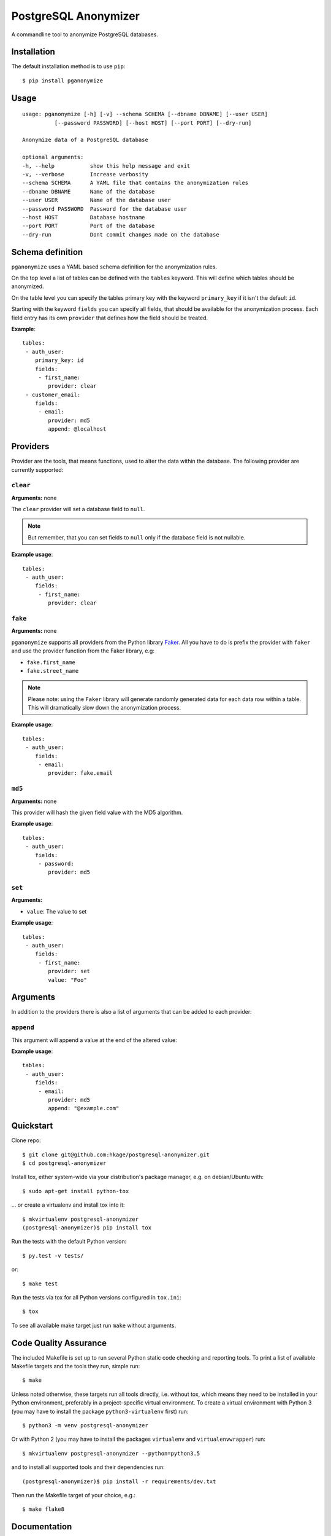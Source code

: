 PostgreSQL Anonymizer
=====================

.. image:: https://travis-ci.org/hkage/postgresql-anonymizer.svg?branch=master
    :target: https://travis-ci.org/hkage/postgresql-anonymizer

.. image:: https://img.shields.io/badge/license-MIT-green.svg
    :target: https://github.com/hkage/postgresql-anonymizer/blob/master/LICENSE.rst


A commandline tool to anonymize PostgreSQL databases.

Installation
------------

The default installation method is to use ``pip``::

    $ pip install pganonymize

Usage
-----

::

    usage: pganonymize [-h] [-v] --schema SCHEMA [--dbname DBNAME] [--user USER]
              [--password PASSWORD] [--host HOST] [--port PORT] [--dry-run]

    Anonymize data of a PostgreSQL database

    optional arguments:
    -h, --help           show this help message and exit
    -v, --verbose        Increase verbosity
    --schema SCHEMA      A YAML file that contains the anonymization rules
    --dbname DBNAME      Name of the database
    --user USER          Name of the database user
    --password PASSWORD  Password for the database user
    --host HOST          Database hostname
    --port PORT          Port of the database
    --dry-run            Dont commit changes made on the database

Schema definition
-----------------

``pganonymize`` uses a YAML based schema definition for the anonymization rules.

On the top level a list of tables can be defined with the ``tables`` keyword. This will define
which tables should be anonymized.

On the table level you can specify the tables primary key with the keyword ``primary_key`` if it
isn't the default ``id``.

Starting with the keyword ``fields`` you can specify all fields, that should be available for the
anonymization process. Each field entry has its own ``provider`` that defines how the field should
be treated.

**Example**::

    tables:
     - auth_user:
        primary_key: id
        fields:
         - first_name:
            provider: clear
     - customer_email:
        fields:
         - email:
            provider: md5
            append: @localhost


Providers
---------

Provider are the tools, that means functions, used to alter the data within the database.
The following provider are currently supported:

``clear``
~~~~~~~~~

**Arguments:** none

The ``clear`` provider will set a database field to ``null``.

.. note::
   But remember, that you can set fields to ``null`` only if the database field is not nullable.

**Example usage**::

    tables:
     - auth_user:
        fields:
         - first_name:
            provider: clear


``fake``
~~~~~~~~

**Arguments:** none

``pganonymize`` supports all providers from the Python library Faker_. All you have to do is prefix
the provider with ``faker`` and use the provider function from the Faker library, e.g:

* ``fake.first_name``
* ``fake.street_name``

.. note::
   Please note: using the ``Faker`` library will generate randomly generated data for each data row
   within a table. This will dramatically slow down the anonymization process.

**Example usage**::

    tables:
     - auth_user:
        fields:
         - email:
            provider: fake.email


``md5``
~~~~~~~

**Arguments:** none

This provider will hash the given field value with the MD5 algorithm.

**Example usage**::

    tables:
     - auth_user:
        fields:
         - password:
            provider: md5


``set``
~~~~~~~

**Arguments:**

* ``value``: The value to set

**Example usage**::

    tables:
     - auth_user:
        fields:
         - first_name:
            provider: set
            value: "Foo"


Arguments
---------

In addition to the providers there is also a list of arguments that can be added to each provider:

``append``
~~~~~~~~~~

This argument will append a value at the end of the altered value:

**Example usage**::

    tables:
     - auth_user:
        fields:
         - email:
            provider: md5
            append: "@example.com"

Quickstart
----------

Clone repo::

    $ git clone git@github.com:hkage/postgresql-anonymizer.git
    $ cd postgresql-anonymizer

Install tox, either system-wide via your distribution's package manager,
e.g. on debian/Ubuntu with::

    $ sudo apt-get install python-tox

... or create a virtualenv and install tox into it::

    $ mkvirtualenv postgresql-anonymizer
    (postgresql-anonymizer)$ pip install tox

Run the tests with the default Python version::

    $ py.test -v tests/

or::

    $ make test

Run the tests via tox for all Python versions configured in ``tox.ini``::

    $ tox

To see all available make target just run ``make`` without arguments.

Code Quality Assurance
----------------------

The included Makefile is set up to run several Python static code
checking and reporting tools. To print a list of available Makefile
targets and the tools they run, simple run::

    $ make

Unless noted otherwise, these targets run all tools directly, i.e.
without tox, which means they need to be installed in your Python
environment, preferably in a project-specific virtual environment.
To create a virtual environment with Python 3 (you may have to
install the package ``python3-virtualenv`` first) run::

    $ python3 -m venv postgresql-anonymizer

Or with Python 2 (you may have to install the packages
``virtualenv`` and ``virtualenvwrapper``) run::

    $ mkvirtualenv postgresql-anonymizer --python=python3.5

and to install all supported tools and their dependencies run::

    (postgresql-anonymizer)$ pip install -r requirements/dev.txt

Then run the Makefile target of your choice, e.g.::

    $ make flake8

Documentation
-------------

Package documentation is generated by Sphinx. The documentation can be build
with::

    $ make docs

After a successful build the documentation index is opened in your web browser.
You can override the command to open the browser (default ``xdg-open``) with
the ``BROWSER`` make variable, e.g.::

    $ make BROWSER=chromium-browser docs


TODOs
-----
* Add tests
* Add option to create a database dump
* Add ``choice``provider to randomly choice from a list of values


.. _Faker: https://faker.readthedocs.io/en/master/providers.html
